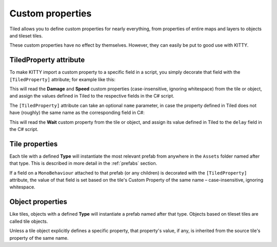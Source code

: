 .. _properties:

Custom properties
=================

Tiled allows you to define custom properties for nearly everything, from properties of entire maps
and layers to objects and tileset tiles.

These custom properties have no effect by themselves. However, they can easily be put to good use
with KITTY.


TiledProperty attribute
-----------------------

To make KITTY import a custom property to a specific field in a script, you simply decorate that
field with the ``[TiledProperty]`` attribute; for example like this:

.. code-block:: c#
	:caption: Enemy.cs

	public class Enemy : MonoBehaviour {
		[TiledProperty] public int damage;
		[TiledProperty] public float speed;
	}

This will read the **Damage** and **Speed** custom properties (case-insensitive, ignoring
whitespace) from the tile or object, and assign the values defined in Tiled to the respective fields
in the C# script.

The ``[TiledProperty]`` attribute can take an optional ``name`` parameter, in case the property
defined in Tiled does not have (roughly) the same name as the corresponding field in C#:

.. code-block:: c#
	:caption: Overriding the Tiled property name

	[TiledProperty("Wait")] public float delay;

This will read the **Wait** custom property from the tile or object, and assign its value defined in
Tiled to the ``delay`` field in the C# script.


Tile properties
---------------

Each tile with a defined **Type** will instantiate the most relevant prefab from anywhere in the
``Assets`` folder named after that type. This is described in more detail in the :ref:`prefabs`
section.

If a field on a ``MonoBehaviour`` attached to that prefab (or any children) is decorated with the
``[TiledProperty]`` attribute, the value of that field is set based on the tile's Custom Property of
the same name – case-insensitive, ignoring whitespace.


Object properties
-----------------

Like tiles, objects with a defined **Type** will instantiate a prefab named after that type. Objects
based on tileset tiles are called tile objects.

Unless a tile object explicitly defines a specific property, that property's value, if any, is
inherited from the source tile's property of the same name.